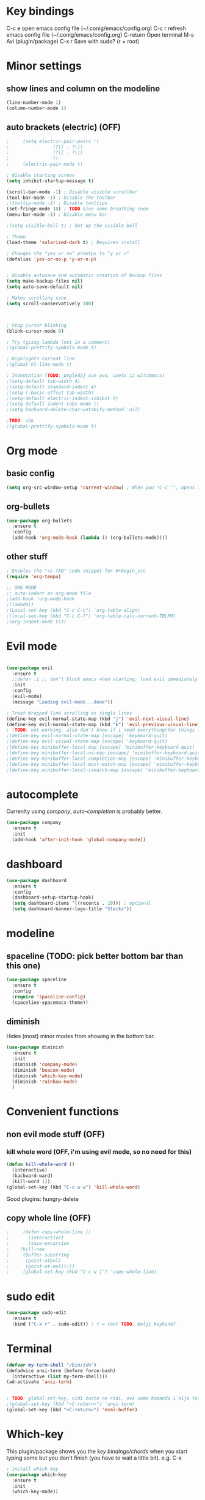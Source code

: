 * Key bindings
  C-c e         open emacs config file (~/.conig/emacs/config.org)
  C-c r         refresh emacs config file (~/.conig/emacs/config.org)
  C-return      Open terminal
  M-s           Avi (plugin/package)
  C-x r         Save with sudo? (r = root)
* Minor settings
** show lines and column on the modeline
   #+begin_src emacs-lisp
     (line-number-mode 1)
     (column-number-mode 1)
   #+end_src
** auto brackets (electric) (OFF)
   #+begin_src emacs-lisp
;     (setq electric-pair-pairs '(
;				 (?\( . ?\))
;				 (?\[ . ?\])
;				 ))
;     (electric-pair-mode t)
   #+end_src
#+begin_src emacs-lisp
  ; disable starting screen
  (setq inhibit-startup-message t)

  (scroll-bar-mode -1) ; Disable visible scrollbar
  (tool-bar-mode -1) ; Disable the toolbar
  ;(tooltip-mode -1) ; Disable tooltips
  (set-fringe-mode 10) ; TODO Give some breathing room
  (menu-bar-mode -1) ; Disable menu bar

  ;(setq visible-bell t) ; Set up the visible bell

  ; Theme
  (load-theme 'solarized-dark t) ; Requires install

  ; Changes the "yes or no" promtps to "y or n"
  (defalias 'yes-or-no-p 'y-or-n-p)


  ; disable autosave and automatic creation of backup files
  (setq make-backup-files nil)
  (setq auto-save-default nil)

  ; Makes scrolling sane
  (setq scroll-conservatively 100)



  ; Stop cursor blinking
  (blink-cursor-mode 0)

  ; Try typing lambda (not in a comment)
  ;(global-prettify-symbols-mode t)

  ; Highlights current line
  ;(global-hl-line-mode t)

  ; Indentation (TODO: pogledaj sve ovo, uzeto iz witchmacs)
  ;(setq-default tab-width 4)
  ;(setq-default standard-indent 4)
  ;(setq c-basic-offset tab-width)
  ;(setq-default electric-indent-inhibit t)
  ;(setq-default indent-tabs-mode t)
  ;(setq backward-delete-char-untabify-method 'nil)

  ;TODO: idk
  ;(global-prettify-symbols-mode t)

#+end_src

* Org mode
** basic config
   #+begin_src emacs-lisp
     (setq org-src-window-setup 'current-window) ; When you "C-c '", opens in current window instead of openning another one
   #+end_src
   
** org-bullets
#+begin_src emacs-lisp
  (use-package org-bullets
    :ensure t
    :config
    (add-hook 'org-mode-hook (lambda () (org-bullets-mode))))
#+end_src
** other stuff
#+begin_src emacs-lisp
  ; Enables the "<s TAB" code snippet for #+begin_src
  (require 'org-tempo)

  ;; ORG MODE
  ;; auto-indent an org-mode file
  ;(add-hook 'org-mode-hook
  ;(lambda()
  ;(Local-set-key (kbd "C-c C-c") 'org-table-align)
  ;(local-set-key (kbd "C-c C-f") 'org-table-calc-current-TBLFM)
  ;(org-indent-mode t)))
#+end_src
* Evil mode
#+begin_src emacs-lisp

(use-package evil
  :ensure t
  ;:defer .1 ;; don't block emacs when starting, load evil immediately after startup
  :init
  :config
  (evil-mode)
  (message "Loading evil-mode...done"))

; Treat Wrapped line scrolling as single lines
(define-key evil-normal-state-map (kbd "j") 'evil-next-visual-line)
(define-key evil-normal-state-map (kbd "k") 'evil-previous-visual-line)
; (TODO: not working, also don't know if i need everything(for things like using caps for escape AND ctrl)) esc quits pretty much anything (like pending prompts in the minibuffer)
;(define-key evil-normal-state-map [escape] 'keyboard-quit)
;(define-key evil-visual-state-map [escape] 'keyboard-quit)
;(define-key minibuffer-local-map [escape] 'minibuffer-keyboard-quit)
;(define-key minibuffer-local-ns-map [escape] 'minibuffer-keyboard-quit)
;(define-key minibuffer-local-completion-map [escape] 'minibuffer-keyboard-quit)
;(define-key minibuffer-local-must-match-map [escape] 'minibuffer-keyboard-quit)
;(define-key minibuffer-local-isearch-map [escape] 'minibuffer-keyboard-quit)

#+end_src
* autocomplete
 Currenlty using /company/, /auto-completion/ is probably better.
 #+begin_src emacs-lisp
   (use-package company
     :ensure t
     :init
     (add-hook 'after-init-hook 'global-company-mode))
 #+end_src
* dashboard
  #+begin_src emacs-lisp
    (use-package dashboard
      :ensure t
      :config
      (dashboard-setup-startup-hook)
      (setq dashboard-items '((recents . 10))) ; optional
      (setq dashboard-banner-logo-title "Stecks"))
  #+end_src
* modeline
** spaceline (TODO: pick better bottom bar than this one)
   #+begin_src emacs-lisp
     (use-package spaceline
       :ensure t
       :config
       (require 'spaceline-config)
       (spaceline-spacemacs-theme))
   #+end_src
** diminish
   Hides (most) minor modes from showing in the bottom bar.
   #+begin_src emacs-lisp
     (use-package diminish
       :ensure t
       :init
       (diminish 'company-mode)
       (diminish 'beacon-mode)
       (diminish 'which-key-mode)
       (diminish 'rainbow-mode)
       )
   #+end_src 
* Convenient functions
** non evil mode stuff (OFF)
*** kill whole word (OFF, i'm using evil mode, so no need for this)
    #+begin_src emacs-lisp
      (defun kill-whole-word ()
        (interactive)
        (backward-ward)
        (kill-word 1))
      (global-set-key (kbd "C-c w w") 'kill-whole-word)
    #+end_src
  Good plugins: hungry-delete
** copy whole line (OFF)
   #+begin_src emacs-lisp
;     (defun copy-whole-line ()
;       (interactive)
;       (save-excursion
;	 (kill-new
;	  (buffer-substring
;	   (point-atbol)
;	   (point-at-eol)))))
;     (global-set-key (kbd "C-c w ]") 'copy-whole-line)
   #+end_src
* sudo edit
  #+begin_src emacs-lisp
    (use-package sudo-edit
      :ensure t
      :bind ("C-x r" . sudo-edit)) ; r = root TODO, bolji keybind?
  #+end_src
* Terminal
#+begin_src emacs-lisp
  (defvar my-term-shell "/bin/zsh")
  (defadvice ansi-term (before force-bash)
    (interactive (list my-term-shell)))
  (ad-activate 'ansi-term)


  ; TODO: global-set-key, vidi zasto ne radi, ova sama komanda i nije toliko bitna
  ;(global-set-key (kbd "<C-return>") 'ansi-term)
  (global-set-key (kbd "<C-return>") 'eval-buffer)

#+end_src

* Which-key
  This plugin/package shows you the /key bindings/chords/ when you start typing some but you don't finish (you have to wait a little bit). e.g. C-x
#+begin_src emacs-lisp
; install which key
(use-package which-key
  :ensure t
  :init
  (which-key-mode))
#+end_src

* Ido
  *TODO: Good alternatives to Ido are /helm/ and /swiper/* (mozda nadji koji je dobar sa evil mode-om, i org mode-om) (najvrv koristi helm jer msm da je mnooogo popularniji od ostalih)
  Ido essentialy makes it nicer to do stuff like open files, change buffers... (shows options, better autocompletion)
** Enable ido mode
#+begin_src emacs-lisp
  (setq ido-enable-flex-matching nil)
  (setq ido-create-new-buffer 'always)
  (setq ido-everywhere t)
  (ido-mode 1)
#+end_src
** ido vertical
   #+begin_src emacs-lisp
     (use-package ido-vertical-mode
       :ensure t
       :init
       (ido-vertical-mode 1))
     (setq ido-vertical-define-keys 'C-n-and-C-p-only) ; You can cycle through completions with C-n and C-p
   #+end_src   
** smex
   #+begin_src emacs-lisp
     (use-package smex
       :ensure t
       :init (smex-initialize)
       :bind
       ("M-x" . smex))
   #+end_src
   
** switch buffer
   #+begin_src emacs-lisp
     (global-set-key (kbd "C-x C-b") 'ido-switch-buffer)
   #+end_src
* avi (not using it)
  #+begin_src emacs-lisp
    (use-package avy
      :ensure t
      :bind
      ("M-s" . avy-goto-char))
  #+end_src
* config edit/reload
** edit
   #+begin_src emacs-lisp
     (defun config-visit ()
       (interactive)
       (find-file "~/.config/emacs/config.org"))
     (global-set-key (kbd "C-c e") 'config-visit)
   #+end_src
** reload
   #+begin_src emacs-lisp
     (defun config-reload ()
       (interactive)
       (org-babel-load-file (expand-file-name "~/.config/emacs/config.org")))
     (global-set-key (kbd "C-c r") 'config-reload)
   #+end_src

* rainbow
** Shows colors in emacs when viewing hexadecimal colors. e.g. #FF6933
  #+begin_src emacs-lisp
    (use-package rainbow-mode
    :ensure t
    :init (rainbow-mode 1))
  #+end_src
** colors brackets in pairs
  #+begin_src emacs-lisp
    (use-package rainbow-delimiters
      :ensure t
      :init
      (rainbow-delimiters-mode 1))
  #+end_src 
* buffers (evil mode incompatable??)
  Uncle dave, meh msm da ne radi sa evil mode-om, a i mogu samo koristiti file exporer.
  #+begin_src emacs-lisp
    (global-set-key (kbd "C-x b") `ibuffer)
  #+end_src
* Beacon (OFF, not using it)
#+begin_src emacs-lisp
  ; Package that shows your cursor position on new buffer
  ;(use-package beacon
  ;  :ensure t
  ;  :init
  ;  (beacon-mode 1))

#+end_src 
* switch-window (OFF, idk what it does)
  #+begin_src emacs-lisp
;    (use-package switch-window
;      :ensure t
;      :config
;      (setq switch-window-input-style 'minibuffer)
;      (setq switch-window-increase 4)
;      (setq switch-window-threshold 2)
;      (setq switch-window-shortcut-style 'qwery) ; optional, TODO?
;      (setq switch-window-qwerty-shortcuts ; goes with last option
;	    '("a" "s" "d" "f" "j" "k" "l")) ; TODO C-o ne radi jer koristim evil mode
;      :bind ; TODO, ono "a" "s" "d"... i te stvari ne rade, nego mi ispisuje brojeve umesto toga
;      ([remap other-window] . switch-window))
  #+end_src
  
* window splitting functions (OFF, idk what it does)
  Idk what this stuff is, someting related to the last option thing (switch-window). Idk what either of them do entirely.
  #+begin_src emacs-lisp
;    (defun split-and-follow-horizontally ()
;      (interactive)
;      (split-window-below)
;      (balanca-windows)
;      (other-window 1))
;    (global-key-set (kbd "C-x 2") 'split-and-follow-horizontally)
;  
;    (defun split-and-follow-vertically ()
;      (interactive)
;      (split-window-right)
;      (balanca-windows)
;      (other-window 1))
;    (global-key-set (kbd "C-x 3") 'split-and-follow-vertically)
  
  #+end_src

* clock (OFF)
  #+begin_src emacs-lisp
    (setq display-time-24hr-format t)
    (display-time-mode 1)
  #+end_src
  
